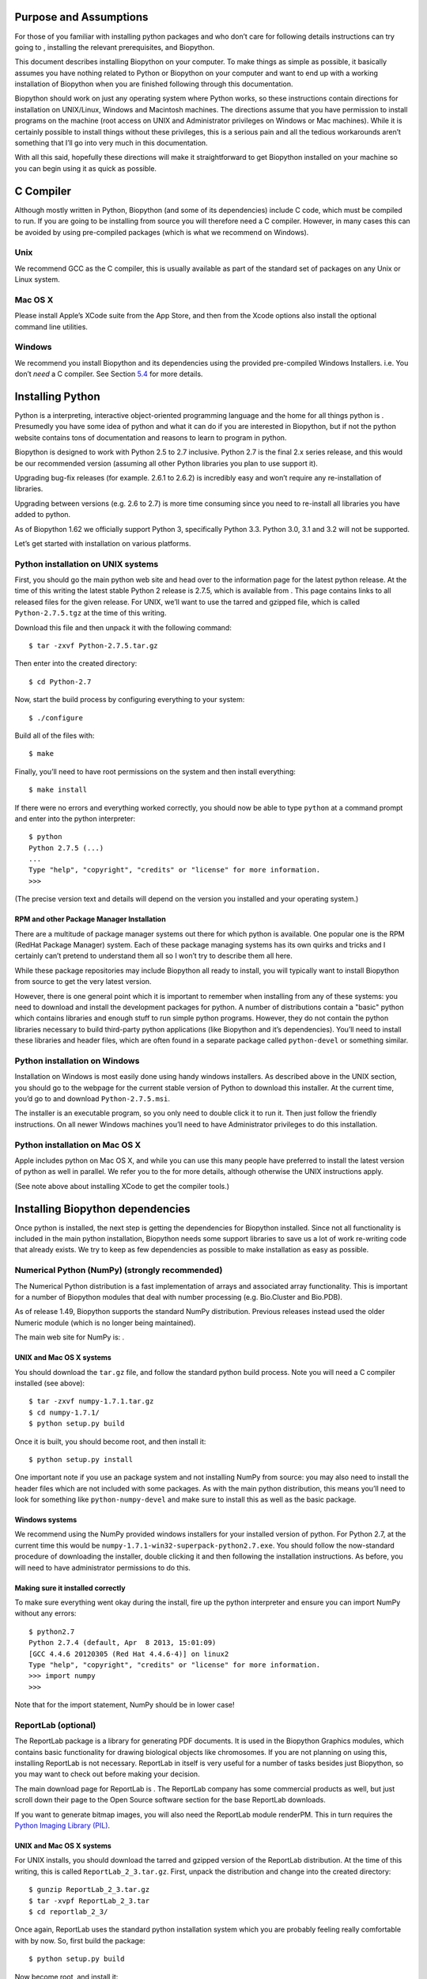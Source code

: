.. raw:: latex

   \maketitle

.. raw:: latex

   \tableofcontents

Purpose and Assumptions
=======================

For those of you familiar with installing python packages and who don’t
care for following details instructions can try going to , installing
the relevant prerequisites, and Biopython.

This document describes installing Biopython on your computer. To make
things as simple as possible, it basically assumes you have nothing
related to Python or Biopython on your computer and want to end up with
a working installation of Biopython when you are finished following
through this documentation.

Biopython should work on just any operating system where Python works,
so these instructions contain directions for installation on UNIX/Linux,
Windows and Macintosh machines. The directions assume that you have
permission to install programs on the machine (root access on UNIX and
Administrator privileges on Windows or Mac machines). While it is
certainly possible to install things without these privileges, this is a
serious pain and all the tedious workarounds aren’t something that I’ll
go into very much in this documentation.

With all this said, hopefully these directions will make it
straightforward to get Biopython installed on your machine so you can
begin using it as quick as possible.

C Compiler
==========

Although mostly written in Python, Biopython (and some of its
dependencies) include C code, which must be compiled to run. If you are
going to be installing from source you will therefore need a C compiler.
However, in many cases this can be avoided by using pre-compiled
packages (which is what we recommend on Windows).

Unix
----

We recommend GCC as the C compiler, this is usually available as part of
the standard set of packages on any Unix or Linux system.

Mac OS X
--------

Please install Apple’s XCode suite from the App Store, and then from the
Xcode options also install the optional command line utilities.

Windows
-------

We recommend you install Biopython and its dependencies using the
provided pre-compiled Windows Installers. i.e. You don’t *need* a C
compiler. See Section \ `5.4 <#sec:windows_install>`__ for more details.

Installing Python
=================

Python is a interpreting, interactive object-oriented programming
language and the home for all things python is . Presumedly you have
some idea of python and what it can do if you are interested in
Biopython, but if not the python website contains tons of documentation
and reasons to learn to program in python.

Biopython is designed to work with Python 2.5 to 2.7 inclusive. Python
2.7 is the final 2.x series release, and this would be our recommended
version (assuming all other Python libraries you plan to use support
it).

Upgrading bug-fix releases (for example. 2.6.1 to 2.6.2) is incredibly
easy and won’t require any re-installation of libraries.

Upgrading between versions (e.g. 2.6 to 2.7) is more time consuming
since you need to re-install all libraries you have added to python.

As of Biopython 1.62 we officially support Python 3, specifically Python
3.3. Python 3.0, 3.1 and 3.2 will not be supported.

Let’s get started with installation on various platforms.

Python installation on UNIX systems
-----------------------------------

First, you should go the main python web site and head over to the
information page for the latest python release. At the time of this
writing the latest stable Python 2 release is 2.7.5, which is available
from . This page contains links to all released files for the given
release. For UNIX, we’ll want to use the tarred and gzipped file, which
is called ``Python-2.7.5.tgz`` at the time of this writing.

Download this file and then unpack it with the following command:

::

    $ tar -zxvf Python-2.7.5.tar.gz

Then enter into the created directory:

::

    $ cd Python-2.7

Now, start the build process by configuring everything to your system:

::

    $ ./configure

Build all of the files with:

::

    $ make

Finally, you’ll need to have root permissions on the system and then
install everything:

::

    $ make install

If there were no errors and everything worked correctly, you should now
be able to type ``python`` at a command prompt and enter into the python
interpreter:

::

    $ python
    Python 2.7.5 (...)
    ...
    Type "help", "copyright", "credits" or "license" for more information.
    >>>

(The precise version text and details will depend on the version you
installed and your operating system.)

RPM and other Package Manager Installation
~~~~~~~~~~~~~~~~~~~~~~~~~~~~~~~~~~~~~~~~~~

There are a multitude of package manager systems out there for which
python is available. One popular one is the RPM (RedHat Package Manager)
system. Each of these package managing systems has its own quirks and
tricks and I certainly can’t pretend to understand them all so I won’t
try to describe them all here.

While these package repositories may include Biopython all ready to
install, you will typically want to install Biopython from source to get
the very latest version.

However, there is one general point which it is important to remember
when installing from any of these systems: you need to download and
install the development packages for python. A number of distributions
contain a "basic" python which contains libraries and enough stuff to
run simple python programs. However, they do not contain the python
libraries necessary to build third-party python applications (like
Biopython and it’s dependencies). You’ll need to install these libraries
and header files, which are often found in a separate package called
``python-devel`` or something similar.

Python installation on Windows
------------------------------

Installation on Windows is most easily done using handy windows
installers. As described above in the UNIX section, you should go to the
webpage for the current stable version of Python to download this
installer. At the current time, you’d go to and download
``Python-2.7.5.msi``.

The installer is an executable program, so you only need to double click
it to run it. Then just follow the friendly instructions. On all newer
Windows machines you’ll need to have Administrator privileges to do this
installation.

Python installation on Mac OS X
-------------------------------

Apple includes python on Mac OS X, and while you can use this many
people have preferred to install the latest version of python as well in
parallel. We refer you to the for more details, although otherwise the
UNIX instructions apply.

(See note above about installing XCode to get the compiler tools.)

Installing Biopython dependencies
=================================

Once python is installed, the next step is getting the dependencies for
Biopython installed. Since not all functionality is included in the main
python installation, Biopython needs some support libraries to save us a
lot of work re-writing code that already exists. We try to keep as few
dependencies as possible to make installation as easy as possible.

Numerical Python (NumPy) (strongly recommended)
-----------------------------------------------

The Numerical Python distribution is a fast implementation of arrays and
associated array functionality. This is important for a number of
Biopython modules that deal with number processing (e.g. Bio.Cluster and
Bio.PDB).

As of release 1.49, Biopython supports the standard NumPy distribution.
Previous releases instead used the older Numeric module (which is no
longer being maintained).

The main web site for NumPy is: .

UNIX and Mac OS X systems
~~~~~~~~~~~~~~~~~~~~~~~~~

You should download the ``tar.gz`` file, and follow the standard python
build process. Note you will need a C compiler installed (see above):

::

    $ tar -zxvf numpy-1.7.1.tar.gz
    $ cd numpy-1.7.1/
    $ python setup.py build

Once it is built, you should become root, and then install it:

::

    $ python setup.py install

One important note if you use an package system and not installing NumPy
from source: you may also need to install the header files which are not
included with some packages. As with the main python distribution, this
means you’ll need to look for something like ``python-numpy-devel`` and
make sure to install this as well as the basic package.

Windows systems
~~~~~~~~~~~~~~~

We recommend using the NumPy provided windows installers for your
installed version of python. For Python 2.7, at the current time this
would be ``numpy-1.7.1-win32-superpack-python2.7.exe``. You should
follow the now-standard procedure of downloading the installer, double
clicking it and then following the installation instructions. As before,
you will need to have administrator permissions to do this.

Making sure it installed correctly
~~~~~~~~~~~~~~~~~~~~~~~~~~~~~~~~~~

To make sure everything went okay during the install, fire up the python
interpreter and ensure you can import NumPy without any errors:

::

    $ python2.7
    Python 2.7.4 (default, Apr  8 2013, 15:01:09) 
    [GCC 4.4.6 20120305 (Red Hat 4.4.6-4)] on linux2
    Type "help", "copyright", "credits" or "license" for more information.
    >>> import numpy
    >>>

Note that for the import statement, NumPy should be in lower case!

ReportLab (optional)
--------------------

The ReportLab package is a library for generating PDF documents. It is
used in the Biopython Graphics modules, which contains basic
functionality for drawing biological objects like chromosomes. If you
are not planning on using this, installing ReportLab is not necessary.
ReportLab in itself is very useful for a number of tasks besides just
Biopython, so you may want to check out before making your decision.

The main download page for ReportLab is . The ReportLab company has some
commercial products as well, but just scroll down their page to the Open
Source software section for the base ReportLab downloads.

If you want to generate bitmap images, you will also need the ReportLab
module renderPM. This in turn requires the `Python Imaging Library
(PIL) <http://www.pythonware.com/products/pil/>`__.

.. unix-and-mac-os-x-systems-1:

UNIX and Mac OS X systems
~~~~~~~~~~~~~~~~~~~~~~~~~

For UNIX installs, you should download the tarred and gzipped version of
the ReportLab distribution. At the time of this writing, this is called
``ReportLab_2_3.tar.gz``. First, unpack the distribution and change into
the created directory:

::

    $ gunzip ReportLab_2_3.tar.gz
    $ tar -xvpf ReportLab_2_3.tar
    $ cd reportlab_2_3/

Once again, ReportLab uses the standard python installation system which
you are probably feeling really comfortable with by now. So, first build
the package:

::

    $ python setup.py build

Now become root, and install it:

::

    $ python setup.py install

.. windows-systems-1:

Windows systems
~~~~~~~~~~~~~~~

ReportLab now has graphical windows installers. Nice and easy.

.. making-sure-it-installed-correctly-1:

Making sure it installed correctly
~~~~~~~~~~~~~~~~~~~~~~~~~~~~~~~~~~

If reportlab is installed correctly, you should be able to do the
following:

::

    $ python2.7
    Python 2.7.4 (default, Apr  8 2013, 15:01:09) 
    [GCC 4.4.6 20120305 (Red Hat 4.4.6-4)] on linux2
    Type "help", "copyright", "credits" or "license" for more information.
    >>> from reportlab.graphics import renderPDF
    >>>

Depending on your version of python and what you have installed, you may
get the following warning message:
``Warn: Python Imaging Library not available``. This isn’t anything to
worry about unless you want to produce bitmap images, since the
Biopython parts that use ReportLab will work just fine without it.

Database Access (MySQLdb, ...) (optional)
-----------------------------------------

The MySQLdb package is a library for accessing MySQL databases.
Biopython includes an accessory module, DocSQL, which provides a
convenient interface to MySQLdb. If you are not planning on using
Bio.DocSQL, installing MySQLdb is not necessary.

Additionally, both MySQLdb and psycopg (a PostgreSQL database adaptor)
can be used for accessing BioSQL databases through Biopython (see ).
Again if you are not going to use BioSQL, there shouldn’t be any need to
install these modules.

mxTextTools (no longer needed)
------------------------------

Historically this was an important Biopython dependency, used
extensively in a number of parsers. However, we have gradually phased
out its use, and as of Biopython 1.50, mxTextTools is no longer used at
all.

mxTextTools is available along with the entire mx-base system (which
contains a number of other useful utilities as well) and the latest
version is available for download at: .

Installing Biopython
====================

Obtaining Biopython
-------------------

Biopython’s internet home is at, naturally enough, . This is the home of
all things Biopython, so it is the best place to start looking around.
You have two choices for obtaining Biopython:

#. Release code – We made available releases on the download page ().
   The releases are also available both as source and as installers
   (windows installers right now), so you have some choices to pick from
   on releases if you prefer not to deal with source code directly.

#. git – The current working copy of the Biopython sources is available
   via git hosted on github – ). Concise instructions for accessing this
   copy are available at . Our code in git is normally quite stable but
   there is always the caveat that the code there is under development.

Based on which way you choose, you’ll need to follow one of the
following installation options. Read on for the platform you are working
on.

.. sec:unix_install:

Installing on UNIX and Mac OS X
-------------------------------

Installation from source on UNIX and Mac OS X
~~~~~~~~~~~~~~~~~~~~~~~~~~~~~~~~~~~~~~~~~~~~~

Biopython uses Distutils, the standard python installation package, for
its installation. If you read the install instructions above you are
already quite familiar with its workings. Distutils comes standard with
Python 1.6 and beyond.

Now that we’ve got what we need, let’s get into the installation:

#. First you need to unpack the distribution. If you got the git
   version, you are all set to go and can skip on ahead. Otherwise,
   you’ll need to unpack it. On UN*X machines, a tar.gz package is
   provided, which you can unpack with
   ``tar -xzvpf biopython-X.X.tar.gz``. A zip file is also provided for
   other platforms.

#. Now that everything is unpacked, move into the ``biopython*``
   directory (this will just be ``biopython`` for git users, and will be
   ``biopython-X.X`` for those using a packaged download).

#. Now you are ready for your one step install –
   ``python setup.py install``. This performs the default install, and
   will put Biopython into the ``site-packages`` directory of your
   python library tree (on my machine this is
   ``/usr/local/lib/python2.4/site-packages``). You will have to have
   permissions to write to this directory, so you’ll need to have root
   access on the machine.

   #. This install requires that you have the python source available.
      You can check this by looking for ``Python.h`` and ``config.h`` in
      some place like ``/usr/local/include/python2.5``. If you installed
      python with RPMs or some other packaging system, this means you’ll
      also have to install the header files. This requires installing
      the python development libraries as well (normally called
      something like ``python-devel-2.5.rpm``).

   #. The distutils setup process allows you to do some customization of
      your install so you don’t have to stick everything in the default
      location (in case you don’t have write permissions there, or just
      want to test Biopython out). You have quite a few choices, which
      are covered in detail in the distutils installation manual (),
      specifically in the Alternative installation section. For example,
      to install Biopython into your home directory, you need to type
      ``python setup.py install --home=$HOME``. This will install the
      package into someplace like ``$HOME/lib/python2.5/site-packages``.
      You’ll need to subsequently modify the ``PYTHONPATH``
      environmental variable to include this directory so python will be
      able to find the installation.

#. That’s it! Biopython is installed. Wasn’t that easy? Now let’s check
   and make sure it worked properly. Skip on ahead to
   section \ `6 <#sec:is_working>`__.

Using the Python package index
~~~~~~~~~~~~~~~~~~~~~~~~~~~~~~

Another simple option is to use the Python package index () with the
``easy_install`` command:

::

    $ easy_install -f http://biopython.org/DIST/ biopython

If Python is installed in the standard location, you will need
administrator privileges to do this; the ``sudo`` command works well:

::

    $ sudo easy_install -f http://biopython.org/DIST/ biopython

Installation on Mac OS X using the fink package manager
~~~~~~~~~~~~~~~~~~~~~~~~~~~~~~~~~~~~~~~~~~~~~~~~~~~~~~~

Instead of installing from source, on Mac OS X you can also use the fink
package manager, see . Fink should take care of downloading the source
code and installing all needed packages for Biopython, including Python
itself. Once you have installed fink, you can install biopython using:

::

    $ fink install biopython-pyXX

where XX is the python version you would like to use. Currently, python
2.4, 2.5, and 2.6 are available through fink on Mac OS X 10.4, so you
would have to replace XX with 24, 25, or 26, respectively. Most likely,
you will have to enable the unstable tree of fink in order to install
the most recent versions of the package, see also this item in the Fink
FAQ: http://fink.sourceforge.net/faq/usage-fink.php#unstable. Note that
’unstable’ doesn’t mean that a package won’t work, but only that there
has not been feedback to the fink team from users.

Installation on UNIX systems using RPMs
~~~~~~~~~~~~~~~~~~~~~~~~~~~~~~~~~~~~~~~

Warning. Right now we’re not making RPMs for biopython (because I
stopped using an RPM system, basically). If anyone wants to pick this
up, or feels especially strongly that they’d like RPMs, please let us
know.

To simplify things for people running RPM-based systems, biopython can
also be installed via the RPM system. Additionally, this saves the
necessity of having a C compiler to install biopython.

Installing Biopython from a RPM package should be much the same process
as used for other RPMs. If you need general information about how RPMs
work, the best place to go is .

To install it, you should just need to do:

::

    $ rpm -i your_biopython.rpm

To see what you installed try doing ``rpm -qpl your_biopython.rpm``
which will list all of the installed files.

RPMs do not install the documentation, tests, or example code, so you
might want to also grab a source distribution, so you can use these
resources (and also look at the source code if you want to).

Installing with a Windows Installer
-----------------------------------

Installing things on Windows with the installer should be really easy
(hey, that’s why they’ve got graphical installers, right?). You should
just need to download the ``Biopython-version.exe`` installer from
biopython web site. Then you just need to double click and voila, a nice
little installer will come up and you can stick the libraries where you
need to. No need for a C compiler or anything fancy. You will need to
have Administrator privileges on the machine to do the installation.

This does not install the documentation, tests, example code or source
code, so it is probably also a good idea to download the zip file
containing this so you can test your installation and learn how to use
it.

.. sec:windows_install:

Installing from source on Windows
---------------------------------

This section deals with installing the source (i. e. from git or from a
source zip file) on a Windows machine. Much of the information from the
UNIX install applies here, so it would be good to read
section \ `5.2 <#sec:unix_install>`__ before starting. You will need a
suitable C compiler. What you choose may depend on your version of
Python.

For Python 2.6 we currently use Microsoft’s free VC++ 2008 Express
Edition from , installation of this is pretty simple. Then go to the
Biopython source directory and run:

::

    c:\python26\python setup.py build
    c:\python26\python setup.py test
    c:\python26\python setup.py install

For older versions of Python, we use mingw32 installed from cygwin ().
Once everything is setup (which is a bit complicated), you would again
get the source, and from that directory run:

::

    c:\python25\python setup.py build --compiler=mingw32
    c:\python25\python setup.py test
    c:\python25\python setup.py install

Previously (back on Python 2.0), Brad has also managed to use Borland’s
free C++ compiler (available from ), but this required extra work.

Now that you’ve got everything installed, carry on ahead to
section \ `6 <#sec:is_working>`__ to make sure everything worked.

.. sec:is_working:

Making sure everything worked
=============================

First, we’ll just do a quick test to make sure Biopython is installed
correctly. The most important thing is that python can find the
biopython installation. Biopython installs into top level ``Bio`` and
``BioSQL`` directories, so you’ll want to make sure these directories
are located in a directory specified in your\ ``$PYTHONPATH``
environmental variable. If you used the default install, this shouldn’t
be a problem, but if not, you’ll need to set the ``PYTHONPATH`` with
something like
``export PYTHONPATH = $PYTHONPATH':/directory/where/you/put/Biopython'``
(on UNIX). Now that we think we are ready, fire up your python
interpreter and follow along with the following code:

::

    $ python
    Python 2.5 (r25:51908, Nov 23 2006, 18:40:28) 
    [GCC 4.1.1 20061011 (Red Hat 4.1.1-30)] on linux2
    Type "help", "copyright", "credits" or "license" for more information.
    >>> from Bio.Seq import Seq
    >>> from Bio.Alphabet.IUPAC import unambiguous_dna
    >>> new_seq = Seq('GATCAGAAG', unambiguous_dna)
    >>> new_seq[0:2]
    Seq('GA', IUPACUnambiguousDNA())
    >>> new_seq.translate()
    Seq('DQK', IUPACProtein())
    >>>

If this worked properly, then it looks like Biopython is in a happy
place where python can find it, so now you might want to do some more
rigorous tests. The ``Tests`` directory inside the distribution contains
a number of tests you can run to make sure all of the different parts of
biopython are working. These should all work just by running
``python test_WhateverTheTestIs.py``.

If you didn’t do this earlier, you should also all of our tests. To do
this, you just need to be in the source code installation directory and
type:

::

    $ python setup.py test

You can also run them by typing ``python run_tests.py`` in the Tests sub
directory. See the main Tutorial for further details (there is a whole
chapter on the test framework).

If you’ve made it this far, you’ve gotten Biopython installed and
running. Congratulations!

Third Party Tools
=================

Note that Biopython includes support for interfacing with or parsing the
output from a number of third party command line tools. These are not
required to install Biopython, but may be of interest. This includes:

-  NCBI Standalone BLAST, which can used with the ``Bio.Blast`` module
   and parsed with the ``Bio.SearchIO`` module.

-  EMBOSS tools, which can be invoked using the ``Bio.Emboss`` module.
   The ``Bio.AlignIO`` module can also parse some alignment formats
   output by the EMBOSS suite.

-  ClustalW, which can be parsed using ``Bio.AlignIO`` and invoked using
   the ``Bio.Align.Applications`` module.

-  SIMCOAL2 and FDist tools for population genetics can be used via the
   ``Bio.PopGen`` module.

-  Bill Pearson’s FASTA tools output can be parsed using the
   ``Bio.AlignIO`` and ``Bio.SearchIO`` module.

-  Wise2 includes the useful tool dnal.

See also the listing on which should include URLs for these tools, and
may also be more up to date.

Notes for installing with non-administrator permissions
=======================================================

Although I mentioned above that I wouldn’t go much into installing in
non-root directories, if you are stuck installing Biopython and it’s
dependencies into your home directory here are a few notes and tricks to
keep you going:

-  Building some C modules, such as ``Bio.Cluster`` require that the
   NumPy include files (normally installed in
   ``your_dir/include/python/Numeric``) be available. If the compiler
   can’t find these directories you’ll normally get an error like:

   ::

       Bio/Cluster/clustermodule.c:2: NumpPy/arrayobject.h: No such file or directory
           

   Followed by a long messy list of syntax errors. To fix this, you’ll
   have to edit the ``setup.py`` file to let it know where the include
   directories are located. Look for the line in ``setup.py`` that looks
   like:

   ::

           include_dirs=["Bio/Cluster"]
           

   and adjust it so that it includes the include directory where the
   NumPy libraries were installed:

   ::

           include_dirs=["Bio/Cluster", "your_dir/include/python"]
           

   Then you should be able to install everything happily.

Yes, it’s a bit of a mess installing lots of packages in non-standard
locations. The best solution is to talk with your friendly system
administrator and get them to assist with the installation of at least
the required packages (they are generally quite useful for any python
install) before going ahead with Biopython installation.
